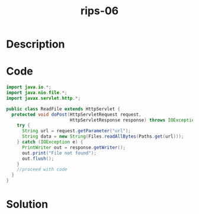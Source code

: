 :PROPERTIES:
:ID:        eb56424c-3f5f-477f-9c1d-d0d55e65b1c6
:ROAM_REFS: https://blog.tracesec.xyz/2020/01/05/JavaSecCalendar2019-Writeup/
:END:
#+title: rips-06
#+filetags: :vcdb:java:nosolution:

* Description

* Code
#+begin_src java
import java.io.*;
import java.nio.file.*;
import javax.servlet.http.*;

public class ReadFile extends HttpServlet {
  protected void doPost(HttpServletRequest request,
                        HttpServletResponse response) throws IOException {
    try {
      String url = request.getParameter("url");
      String data = new String(Files.readAllBytes(Paths.get(url)));
    } catch (IOException e) {
      PrintWriter out = response.getWriter();
      out.print("File not found");
      out.flush();
    }
    //proceed with code
  }
}

#+end_src

* Solution
#+begin_src java

#+end_src